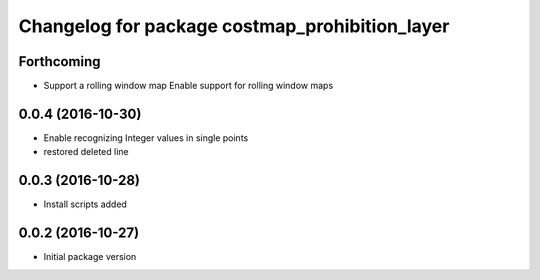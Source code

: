 ^^^^^^^^^^^^^^^^^^^^^^^^^^^^^^^^^^^^^^^^^^^^^^^
Changelog for package costmap_prohibition_layer
^^^^^^^^^^^^^^^^^^^^^^^^^^^^^^^^^^^^^^^^^^^^^^^

Forthcoming
-----------
* Support a rolling window map
  Enable support for rolling window maps

0.0.4 (2016-10-30)
------------------
* Enable recognizing Integer values in single points
* restored deleted line

0.0.3 (2016-10-28)
------------------
* Install scripts added

0.0.2 (2016-10-27)
------------------
* Initial package version
